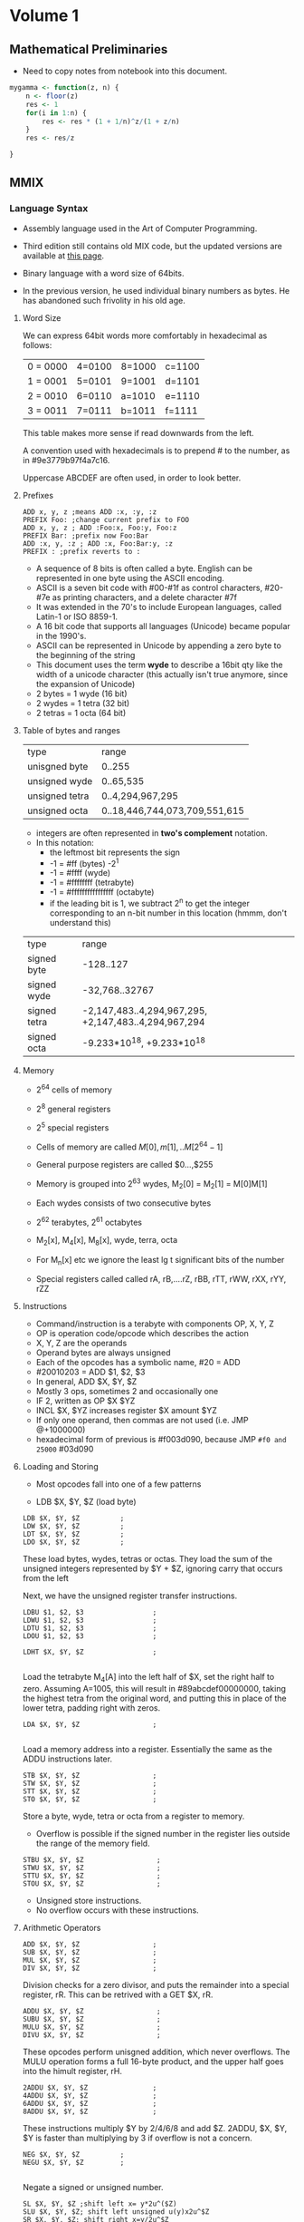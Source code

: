 #+STARTUP: latexpreview
* Volume 1
** Mathematical Preliminaries
- Need to copy notes from notebook into this document. 
#+BEGIN_SRC R :session
mygamma <- function(z, n) {
    n <- floor(z)
    res <- 1
    for(i in 1:n) {
        res <- res * (1 + 1/n)^z/(1 + z/n)
    }
    res <- res/z
    
}
#+END_SRC

** MMIX

*** Language Syntax

- Assembly language used in the Art of Computer Programming.

- Third edition still contains old MIX code, but the updated versions are available at [[http://mmix.cs.hm.edu/doc/fasc1.pdf][this page]].

- Binary language with a word size of 64bits.

- In the previous version, he used individual binary numbers as bytes. He has abandoned such frivolity in his old age.

**** Word Size

We can express 64bit words more comfortably in hexadecimal as follows:

| 0 = 0000 | 4=0100 | 8=1000 | c=1100 |
| 1 = 0001 | 5=0101 | 9=1001 | d=1101 |
| 2 = 0010 | 6=0110 | a=1010 | e=1110 |
| 3 = 0011 | 7=0111 | b=1011 | f=1111 | 

This table makes more sense if read downwards from the left. 

A convention used with hexadecimals is to prepend # to the number, as in #9e3779b97f4a7c16.

Uppercase ABCDEF are often used, in order to look better. 

**** Prefixes
#+BEGIN_SRC mmix
ADD x, y, z ;means ADD :x, :y, :z
PREFIX Foo: ;change current prefix to FOO
ADD x, y, z ; ADD :Foo:x, Foo:y, Foo:z
PREFIX Bar: ;prefix now Foo:Bar
ADD :x, y, :z ; ADD :x, Foo:Bar:y, :z
PREFIX : ;prefix reverts to :
#+END_SRC
- A sequence of 8 bits is often called a byte. English can be represented in one byte using the ASCII encoding. 
- ASCII is a seven bit code with #00-#1f as control characters, #20-#7e as printing characters, and a delete character #7f
- It was extended in the 70's to include European languages, called Latin-1 or ISO 8859-1.
- A 16 bit code that supports all languages (Unicode) became popular in the 1990's.
- ASCII can be represented in Unicode by appending a zero byte to the beginning of the string
- This document uses the term *wyde* to describe a 16bit qty like the width of a unicode character (this actually isn't true anymore, since the expansion of Unicode)
- 2 bytes = 1 wyde (16 bit)
- 2 wydes = 1 tetra (32 bit)
- 2 tetras = 1 octa (64 bit)
**** Table of bytes and ranges
| type           | range            |
| unisgned byte  | 0..255           |
| unsigned wyde  | 0..65,535        |
| unsigned tetra | 0..4,294,967,295 |
| unsigned octa  | 0..18,446,744,073,709,551,615 |

- integers are often represented in *two's complement* notation. 
- In this notation:
  - the leftmost bit represents the sign
  - -1 = #ff (bytes) -2^1
  - -1 = #ffff (wyde)
  - -1 = #ffffffff (tetrabyte)
  - -1 = #ffffffffffffffff (octabyte)
  - if the leading bit is 1, we subtract 2^n to get the integer corresponding to an n-bit number in this location (hmmm, don't understand this)

| type         | range                         |
| signed byte  | -128..127                     |
| signed wyde  | -32,768..32767
| signed tetra | -2,147,483..4,294,967,295, +2,147,483..4,294,967,294  |
| signed octa  | -9.233*10^18, +9.233*10^18 |
**** Memory

- 2^64 cells of memory
- 2^8 general registers
- 2^5 special registers
- Cells of memory are called $M[0], m[1], .. M[2^64 -1]$
- General purpose registers are called $0...,$255

- Memory is grouped into 2^63 wydes, M_2[0] = M_2[1] = M[0]M[1]
- Each wydes consists of two consecutive bytes
- 2^62 terabytes, 2^61 octabytes
- M_2[x], M_4[x], M_8[x], wyde, terra, octa

- For M_n[x] etc we ignore the least lg t significant bits of the number

- Special registers called called rA, rB,....rZ, rBB, rTT, rWW, rXX, rYY, rZZ
**** Instructions

- Command/instruction is a terabyte with components OP, X, Y, Z
- OP is operation code/opcode which describes the action
- X, Y, Z are the operands
- Operand bytes are always unsigned
- Each of the opcodes has a symbolic name, #20 = ADD
- #20010203 = ADD $1, $2, $3
- In general, ADD $X, $Y, $Z
- Mostly 3 ops, sometimes 2 and occasionally one
- IF 2, written as OP $X $YZ
- INCL $X, $YZ increases register $X amount $YZ
- If only one operand, then commas are not used (i.e. JMP @+1000000)
- hexadecimal form of previous is #f003d090, because JMP =#f0 and 25000= #03d090

**** Loading and Storing

- Most opcodes fall into one of a few patterns

- LDB $X, $Y, $Z (load byte)

#+BEGIN_SRC mmix
        LDB $X, $Y, $Z          ;
        LDW $X, $Y, $Z          ;
        LDT $X, $Y, $Z          ;
        LDO $X, $Y, $Z          ;
#+END_SRC

These load bytes, wydes, tetras or octas. 
They load the sum of the unsigned integers represented by $Y + $Z, ignoring carry that occurs from the left

Next, we have the unsigned register transfer instructions. 

#+BEGIN_SRC mmix
        LDBU $1, $2, $3                 ;
        LDWU $1, $2, $3                 ;
        LDTU $1, $2, $3                 ;
        LDOU $1, $2, $3                 ;
#+END_SRC

#+BEGIN_SRC mmix
        LDHT $X, $Y, $Z                 ;
        
#+END_SRC

Load the tetrabyte M_4[A] into the left half of $X, set the right half to zero. 
Assuming A=1005, this will result in #89abcdef00000000, taking the highest tetra from the original word, and putting this in place of the lower tetra, 
padding right with zeros. 

#+BEGIN_SRC mmix
        LDA $X, $Y, $Z                  ;
        
#+END_SRC

Load a memory address into a register. Essentially the same as the ADDU instructions later. 

#+BEGIN_SRC mmix
        STB $X, $Y, $Z                  ;
        STW $X, $Y, $Z                  ;
        STT $X, $Y, $Z                  ;
        STO $X, $Y, $Z                  ;
#+END_SRC

Store a byte, wyde, tetra or octa from a register to memory. 
- Overflow is possible if the signed number in the register lies outside the range of the memory field. 


#+BEGIN_SRC mmix
        STBU $X, $Y, $Z                  ;
        STWU $X, $Y, $Z                  ;
        STTU $X, $Y, $Z                  ;
        STOU $X, $Y, $Z                  ;
#+END_SRC

- Unsigned store instructions.
- No overflow occurs with these instructions.
**** Arithmetic Operators

#+BEGIN_SRC mmix
        ADD $X, $Y, $Z                  ;
        SUB $X, $Y, $Z                  ;
        MUL $X, $Y, $Z                  ;
        DIV $X, $Y, $Z                  ;
#+END_SRC


Division checks for a zero divisor, and puts the remainder into a special register, rR. This can be retrived with a GET $X, rR. 



#+BEGIN_SRC mmix
        ADDU $X, $Y, $Z                  ;
        SUBU $X, $Y, $Z                  ;
        MULU $X, $Y, $Z                  ;
        DIVU $X, $Y, $Z                  ;
#+END_SRC

These opcodes perform unisgned addition, which never overflows. 
The MULU operation forms a full 16-byte product, and the upper half goes into the himult register, rH. 

#+BEGIN_SRC mmix
        2ADDU $X, $Y, $Z                ;
        4ADDU $X, $Y, $Z                ;
        6ADDU $X, $Y, $Z                ;
        8ADDU $X, $Y, $Z                ;
#+END_SRC

These instructions multiply $Y by 2/4/6/8 and add $Z. 
2ADDU, $X, $Y, $Y is faster than multiplying by 3 if overflow is not a concern. 

#+BEGIN_SRC mmix
        NEG $X, $Y, $Z          ;
        NEGU $X, $Y, $Z         ;
        
#+END_SRC

Negate a signed or unsigned number. 

#+BEGIN_SRC mmix
SL $X, $Y, $Z ;shift left x= y*2u^($Z)
SLU $X, $Y, $Z; shift left unsigned u(y)x2u^$Z
SR $X, $Y, $Z; shift right x=y/2u^$Z
SRU $X, $Y, $Z;shift right unsigned
#+END_SRC
SL and SR are much faster than MUL or DIV for powers of 2. 
y << z shifting a binary y to the left by z bits
y >> z shifting to the right by z bits

#+BEGIN_SRC mmix
CMP $X, $Y, $Z ;compare
CMPU $X, $Y, $Z;compare unsigned
;returns -1, 0 or 1 depending on whether y is less than, equal to or greater than z
#+END_SRC

**** Conditional Instructions
- DO the conditional instructions map to the -1, 0, 1 convention for comparisons?
- Answer: yes they do, as per page 14 of Fasicle 1. 

#+BEGIN_SRC mmix
CSN $X, $Y, $Z ;conditional set if negative
CSZ $X, $Y, $Z;conditional set if zero
CSP $X, $Y, $Z ;conditional set if positive
CSOD $X, $Y, $Z;conditional set if odd
CSNN $X, $Y, $Z;conditional set if non-negative
CSNZ $X, $Y, $Z;conditional set if non zero
CSNP $X, $Y, $Z;conditional set if nonpositive
CSEV $X, $Y, $Z;conditional set if even
ZSN $X, $Y, $Z;zero or set if negative
ZSZ $X, $Y, $Z;zero or set if zero
ZSP $X, $Y, $Z;zero or set if positive
ZSOD $X, $Y, $Z;zero or set if odd
ZSNN $X, $Y, $Z;zero or set if non-negative
ZSNZ $X, $Y, $Z;zero or set if non-zero
ZSNP $X, $Y, $Z;zero or set if non-positive
ZSEV $X, $Y, $Z;zero or set if even
#+END_SRC
If $Y is true, $Z is copied to $X
- A register is only negative if its leading (leftmost) bit is 1.
- A register is odd if its trailing digit is 1.
**** Bitwise Operations

These are performed on the entire 64bit word (octabyte), independently to each bit. 

#+BEGIN_SRC mmix
AND $X, $Y, $Z ;bitwise AND
OR $X, $Y, $Z; bitwise OR
XOR $X, $Y, $Z ;bitwise exclusive OR
ANDN $X, $Y, $Z ;bitwise and-not v($X) = v($Y) AND complement($Z)
ORN $X, $Y, $Z ;;bitwise or-not v($X) = v($Y) OR complement($Z)
NAND $X, $Y, $Z; bitwise not-AND
NOR $X, $Y, $Z ;bitwise not-or
NXOR $X, $Y, $Z; bitwise not-exclusive-or
#+END_SRC

#+BEGIN_SRC latex
$v\bar $ is the complement of the vector, obtained by changing 0 to 1 and 1 to 0. 
#+END_SRC

Binary rules exist for or, and and exclusive OR. 
- ANDing is the same as multiplying/taking the minimum
- ORing is the same as taking the maximum
- ExOR is the same as adding mod 2. 

#+BEGIN_SRC mmix
MUX $X, $Y, $Z ;bitwise multiplex - uses special register rM
SADD $X, $Y, $Z ;count number of bit positions where $Y has a 1 while $Z has an 0
#+END_SRC

Additionally, we can treat an octabyte as a vector of 8 individual bytes, or 4 wydes or two tetras. 

#+BEGIN_SRC mmix
BDIF $X, $Y, $Z ;byte difference
WDIF $X, $Y, $Z ;wyde difference
TDIF $X, $Y, $Z ;tetra difference
ODIF $X, $Y, $Z ;octa difference
#+END_SRC

- This does a saturated subtraction operator, where the result of y - z = max(0, y-z)
- Apparently these ops are important in text processing
- We can also treat an octabyte as an 8*8 matrix, whrere the rows from top to bottom are the bytes of x from left to right
- We can transpose this matrix
- We can define AND and OR as matrix operators. 

#+BEGIN_SRC mmix
MOR $X, $Y, $Z ; multiple OR
MXOR $X, $Y, $Z; multiple exclusive OR
#+END_SRC
***** Floating Point Operators

#+BEGIN_SRC mmix
FADD $X, $Y, $Z
FSUB $X, $Y, $Z
FMUL $X, $Y, $Z
FDIV $X, $Y, $Z
FREM $X, $Y, $Z ;floating remainder
FSQRT $X, $Z ;floating sqrt
FINT $X, $Z ;floating integer
FCMP  $X, $Y, $Z;floating compare
FEQL  $X, $Y, $Z;floating equal to
FUN  $X, $Y, $Z;floating un-ordered
FCMPE $X, $Y, $Z;floating compare with respect to epsilon
FEQLE $X, $Y, $Z;floating equivalent, epsilon
FUNE $X, $Y, $Z;floating unordered, epsilon
FIX $X, $Z; convert floating to fixed
FIXU $X, $Z ;convert floating to fixed unsigned
FLOT $X, $Z; convert fixed to floating
FLOTU $X, $Z;fixed to floating unsigned
SFLOT $X, $Z; convert fixed to short float
SFLOTU $X, $Z; convert fixed to short float unsigned
LDSF $X, $Y, $Z;load short float
STSF $X, $Y, $Z;store short float
#+END_SRC

- Rounding modes are available and used by default. 
- There are four available
  - ROUND_OFF (1)
  - ROUND_UP (2)
  - ROUND_DOWN (3)
  - ROUND_NEAR (4)

- The $Y field of FSQRT, FINT, FIX, FIXU, FLOT, FLOTU, SFLOT, SFLOTU can be used to specify a rounding method. e.g. FIX $X,ROUND_UP,$Z. 




**** Immediate Constants

- We often need constant numbers which may be multiples of one another.
- Every instruction so far has a version where $Z is the number Z, and is treated as such.
- The opcode for a variant is one greater than the standard one.
- There are variants called *wyde immediate constants*
- These range from #0000=0 to #ffff=65535
#+BEGIN_SRC mmix
SETH $X, $XZ ;set high wide x=xz*2^48
SETMH $X, $XZ ;set medium high wyde (X=YZ*2^32)
SETML $X, $YZ ;set medium low wyde YZ*2^16
SETL $X, $XZ; set low wyde  YZ
INCH $X, YZ ; increase by high wyde
INCMH $X, YZ ; inc medium high wyde
INCML $X, YZ; inc medium low
INCL $X, YZ; inc low wyde

#+END_SRC

There are also versions of bitwise OR, AND, and ANT not for each of the variants above (high, medium high, medium low and low). 

With only 4 of these instructions, we can get any desired octabyte into a register without loading anything from memory. 
#+BEGIN_SRC mmix
SETH $0, #0123;
INCMH $0, #4567
INCML $0, #89ab
INCL $0, #cdef
#+END_SRC
Sets $0 to be #0123456789abcdef. 

**** Looping and Branching

- The symbol *@* is used to indicate the point at which the program is executing.
- Unless otherwise specified, instructions are carried out sequentially in memory
- Jump and branch instructions are some examples

#+BEGIN_SRC mmix
JMP @+4*2 ;jump 8 bytes ahead

#+END_SRC


- These offsets can be negative

#+BEGIN_SRC mmix
GO $X, $Y, $Z ;jump to an absolute address, specified by the sum of Y and Z
#+END_SRC

- Original location is placed in register $X
- Can then be jumped back to

#+BEGIN_SRC mmix
BN $X, RA ;branch negative RA is relative address
BZ $X, RA ;branch if zero
BP $X, RA ;branch if pos
BOD $X, RA ;branch if odd
BNN $X, RA ;branch if non-negative
BNZ $X, RA ;branch if non-zero
BNP $X, RA ;branch if non-positive
BEV $X, RA ;branch if even
#+END_SRC

- Conditional jump that depends on the relative address
- Only two bytes can be used for the relative address -2^18

#+BEGIN_SRC mmix
BN $X, RA ;branch negative RA is relative address
BZ $X, RA ;branch if zero
BP $X, RA ;branch if pos
BOD $X, RA ;branch if odd
BNN $X, RA ;branch if non-negative
BNZ $X, RA ;branch if non-zero
BNP $X, RA ;branch if non-positive
BEV $X, RA ;branch if even
PBN $X, RA ; probable branch negative RA is relative address
PBZ $X, RA ;probable branch if zero
PBP $X, RA ;probable branch if pos
PBOD $X, RA ;probable branch if odd
PBNN $X, RA ;probable branch if non-negative
PBNZ $X, RA ;probable branch if non-zero
PBNP $X, RA ;probable branch if non-positive
PBEV $X, RA ;probable branch if even
#+END_SRC

- Modern computers perform best when given information about the likeliness of different branches
- These instructions allow the programmer to hint this to the compiler
**** Subroutine Calls

#+BEGIN_SRC mmix
PUSHJ $X, RA ;push registers and jump
PUSHGO $X, $Y, $Z; push registers and go
#+END_SRC

- Save all registers $0 to $X
- Move forward one instruction

#+BEGIN_SRC mmix
POP X, XZ; pop registers and return
SAVE $X, 0; save process state
UNSAVE $Z; restore process state
#+END_SRC

- Pop restores the previously pushed registers
- Save stores all current registers in memory, and put the address of topmost (what the hell does he mean by topmost) stored octabyte into u($X).

- I think he means that you then start instructions from the next octabyte, thus preserving the saved state. 
- Unsave restores this information.
**** Interrupts

- Two types, trips and traps
- Trips invoke a trip handler, which is part of a user program
- Traps invoke a trap handler run by the operating system
***** Arithmetic Exceptional Conditions
- integer divide check (D)
- integer overflow (V)
- float-to-fix overflow (W)
- invalid floating operation (I)
- floating overflow (O)
- floating underflow (U)
- floating division by zero (Z)
- floating inexact (X)

- These codes are stored in the rightmost 8 bits of the arithmetic status register rA
- Stored in the order DVWIOUZX
- The next 8 bits to the left are called the enable bits
- These are the same order
- When a condition of the appropriate type occurs, these bits are checked
- If the bit is 1, then a trip handler is invoked
- trip to #10 for D, #20 for V etc
- The next two bits hold the current rounding mode mod 4
- The remaining 46 bits should be zero
- Programs can change the setting of rA using
#+BEGIN_SRC mmix
TRIP X, Y, Z
TRIP X, YZ
TRIP XYZ
TRAP X, Y, Z
#+END_SRC

Trip uses five registers:
- rB bootstrap
- rW where interrupted
- rX execution register
- rY Y operand register
- rZ Z operand register

Trap is similar but uses rBB, rWW, rXX, rYY and rZZ. 
This can be used for input/output operations. 
- TRAP 0 can be used to end a program.

****** Exercises

1) Wrong
2) a) b, d, f; b) a, c, e (lowercase a is 97 in ASCII)
3) bots
4), mega 1000kb, giga 1000mb, tera, 1000gb
5) If 
9) Yes, unless over/underflow occurs
10) Div by 2^64-1 will overflow
11) a) False (because of overlow)
    b) Dunno what rD does
12) CMP $X,2^32
    CMP $Y, 2^32
    If both of these then overflow has occurred
    - Actually get $rA, and then check the highest bit (D)
13) Check if result is less than either of the two operands
14) Check if result is greater than either of the two operands
22) BNP (branch if non-positive) - the numbers may be the same
25) SADD gets the count of differences, then sum this?


*** MMIXAL Assembly Language.

Now we're getting into actual programs, huzzah!

#+BEGIN_SRC mmix :tangle max.mms :name maximum :noweb yes
j       IS      $0
m       IS      $1
kk      IS      $2
xk      IS      $3
t       IS      $255
x0      GREG    0
        LOC     #100
Maximum SL      kk,$0,3
        LDO     m,x0,kk
        JMP     DecrK
Loop    LDO     xk,x0,kk
        CMP     t,xk,m
        PBNP    t,DecrK
ChangeM SET     m,xk
        SR      j,kk,3
DecrK   SUB     kk,kk,8
        PBP     kk,Loop
        POP     2,0
#+END_SRC

#+BEGIN_SRC mmix :tangle hello.mms
argv IS $1
     LOC $100
Main     LDOU $255,argv,0;
         TRAP 0,Fputs,StdOut
         GETA $255,String
         TRAP 0,Fputs,StdOut
         TRAP 0,Halt,0
String BYTE ", world",#a,0
#+END_SRC

#+BEGIN_LaTeX
\begin{equation}
  x=\sqrt(b)
\end{equation}
#+END_LaTeX
- There can be no spaces between arguments.
- The whole label thing is pretty important, and you must use tabs to separate these sorts of sections.
- A MMIX program always begins at symbolic location Main.
- Register $0 contains the command line arguments
- Register $1 contains the memory address of the first such argument, which is always the name of the program.
- All arguments are placed into consequtive octabytes, ending with an octabyte of all zeros.
- All arguments represented as a string
- 

He then presents an amazing prime calculation algorithm, which I'm going to implement in python (first, then MMIX). 

#+BEGIN_SRC python :tangle primes.py
def primes(num):
    primes = [2]
    n = 3
    j = 1
    primes.append(n)
    j += 1
    while j < n:
        n += 2
        k = 2
        rems = []
        for each in primes:
            q, r = divmod(n, each)
            rems.append(r)
            print("q is {} and r is {}".format(q, r))
        if any(rems)==0:
            n += 2
            continue
        else:
            primes.append(n)
        if q<primes[k]:
                primes.append(n)
        k += 1
    return(primes)


#+END_SRC

#+RESULTS:
: None


Abandoning Python for now, going to use Knuth's code and then convert. 

#+BEGIN_SRC mmix :tangle primes.mms
L       IS      1025
t       IS      $255
n       GREG    0
q       GREG    0
r       GREG    0
jj      GREG    0
kk      GREG    0
pk      GREG    0
mm      IS      kk

        LOC     Data_Segment
PRIME1  WYDE    2
        LOC     PRIME1+2*L
ptop    GREG    @
j0      GREG    PRIME1+2-@
BUF     OCTA    0

        LOC     #100
Main    SET      n,3
        SET      jj,j0
2H      STWU     n,ptop,jj
        INCL     jj,2
3H      BZ       jj,2F
4H      INCL     n,2
5H      SET      kk,j0
6H      LDWU     pk,ptop,kk
        DIV      q,n,pk
        GET      r,rR
        BZ       r,4B
7H      CMP      t,q,pk
        PBNP      t,2B
8H      INCL     kk,2
        JMP      6B
        GREG     @
Title   BYTE     "First Five Hundred Primes"
NewLn   BYTE     #a,0
Blanks  BYTE     "   ",0
2H      LDA      t,Title
        TRAP     0,Fputs,StdOut
        NEG      mm,2
3H      ADD      mm,mm,j0
        LDA      t,Blanks
        TRAP     0,Fputs,StdOut
2H      LDWU     pk,ptop,mm
0H      GREG     #2030303030000000
        STOU     0B,BUF
        LDA      t,BUF+4
1H      DIV      pk,pk,10
        GET      r,rR
        INCL     r,'0'
        STBU     r,t,0
        SUB      t,t,1
        PBNZ     pk,1B
        LDA      t,BUF
        TRAP     0,Fputs,StdOut
        INCL     mm,2*L/10
        PBN      mm,2B
        LDA      t,NewLn
        TRAP     0,Fputs,StdOut
        CMP      t,mm,2*(L/10-1)
        PBNZ    t,3B
        TRAP    0,Halt,0
        

#+END_SRC


Can't get this to work, it says that X is not defined for OB,BUF line.
Google was of no use (perhaps I have found a mistake?). Nope, the mistake was mine. I used letter-0 instead of digit 0. 0B means to move to the previous 0 instruction in the source. 
**** Language Summary

- Symbols a string of letters, digits beginning with a letter. The underscore character is considdred a letter. Unicode symbols may be used for symbols.
- A constant is either
  - A decimal constant (unsigned octabyte in radix 10 notation)
  - A hexadecimal constant # followed by one or more hexadecimal digits
  - A character constant, consisting of a quote, followed by any character other than newline, followed by another quote
  - A string constant: characters surrounded by double quotes

- Each instance of a symbol is either a defined symbol or a future reference

- A defined symbol is one that has occurred on a previous line's label field

- A future reference is one which has not yet appeared in this way

- Every defined symbol has an equivalent value, either pure (unsigned octabyte), or a register number ($0...$255).

- A primary is either
  - A symbol

  - A constant

  - The character @, denoting the current location

  - An expression enclosed in parentheses

  - A unary operator followed by a primary

  - Unary opertators are 
    - + (does nothing)

    - `-` negation, subtracts from zero

    - ~ complemntation, changes all bits to opposite

    - $ registerisation, convert pure value to a register number



U+1F3E9
**** File Input/Output
| Fopen  |  1 |
| Fclose |  2 |
| Fread  |  3 |
| Fgets  |  4 |
| Fgetws |  5 |
| Fwrite |  6 |
| Fputs  |  7 |
| Fputws |  8 |
| Fseek  |  9 |
| Ftell  | 10 |

The symbols for RW are as follows:

| TextRead        | 0 |
| TextWrite       | 1 |
| BinaryRead      | 2 |
| BinaryWrite     | 3 |
| BinaryReadWrite | 4 |
***** Exercises (first set)
1) 
    a) Move to the previous occurence of label 4 in the source.
   b) it would (maybe) 
2) Increment this counter each time the line is run
3) 
#+BEGIN_SRC mmix :noweb yes :tangle maxplus.mms
X0      IS      @
N       IS      100
x0      GREG    X0
j       IS      $0
m       IS      $1
kk      IS      $2
xk      IS      $3
t       IS      $255
        LOC     #100
Maximum SL      kk,$0,3
        LDO     m,x0,kk
        JMP     DecrK
Loop    LDO     xk,x0,kk
        CMP     t,xk,m
        PBNP    t,DecrK
ChangeM SET     m,xk
        SR      j,kk,3
DecrK   SUB     kk,kk,8
        PBP     kk,Loop
        POP     2,0
Main    GETA    t,9F
        TRAP 0,Fread,StdIn
        SET     $0,N<<3
1H      SR      $2,$0,3
        LDO     $3,x0,$0
        SL      $2,$2,3
        STO     $1,x0,$0
        STO     $3,x0,$2
        SUB     $0,$0,1<<3
        GETA    t,9F
        TRAP    0,Fwrite,StdOut
        TRAP    0,Halt,0
9H      OCTA    X0+1<<3,N<<3
#+END_SRC
7) Because words are aligned to minimum 2 (wyde)
8) Dunno
9) L IS 600 (or any N that fits in a byte)
10) I really don't want to do this

14)
 
#+BEGIN_SRC mmix :tangle primes_float.mms

L       IS      1025
t       IS      $255
n       GREG    0
q       GREG    0
r       GREG    0
jj      GREG    0
kk      GREG    0
pk      GREG    0
mm      IS      kk
fq      GREG    0
        LOC     Data_Segment
PRIME1  WYDE    2
        LOC     PRIME1+2*L
ptop    GREG    @
j0      GREG    PRIME1+2-@
BUF     OCTA    0

        LOC     #100
Main    SET      n,3
        SET      jj,j0
2H      STWU     n,ptop,jj
        INCL     jj,2
3H      BZ       jj,2F
4H      INCL     n,2
5H      SET      kk,j0
6H      LDWU     pk,ptop,kk
        FSQRT     q,n
        FREM     r,n,pk
        FEQL     r,r,fq
        BNZ       r,4B
7H      CMP      t,q,pk
        PBNP      t,2B
8H      INCL     kk,2
        JMP      6B
        GREG     @
Title   BYTE     "First Five Hundred Primes"
NewLn   BYTE     #a,0
Blanks  BYTE     "   ",0
2H      LDA      t,Title
        TRAP     0,Fputs,StdOut
        NEG      mm,2
3H      ADD      mm,mm,j0
        LDA      t,Blanks
        TRAP     0,Fputs,StdOut
2H      LDWU     pk,ptop,mm
0H      GREG     #2030303030000000
        STOU     0B,BUF
        LDA      t,BUF+4
1H      DIV      pk,pk,10
        GET      r,rR
        INCL     r,'0'
        STBU     r,t,0
        SUB      t,t,1
        PBNZ     pk,1B
        LDA      t,BUF
        TRAP     0,Fputs,StdOut
        INCL     mm,2*L/10
        PBN      mm,2B
        LDA      t,NewLn
        TRAP     0,Fputs,StdOut
        CMP      t,mm,2*(L/10-1)
        BNZ      t,3B
        TRAP    0,Halt,0
        

#+END_SRC

#+BEGIN_SRC mmix :tangle primes_float_knuth.mms
L       IS      1025
t       IS      $255
n       GREG    0
q       GREG    0
r       GREG    0
jj      GREG    0
kk      GREG    0
pk      GREG    0
mm      IS      kk

        LOC     Data_Segment
PRIME1  WYDE    2
        LOC     PRIME1+2*L
ptop    GREG    @
j0      GREG    PRIME1+2-@
BUF     OCTA    0

        LOC     #100
Main    SET      n,3
        SET      jj,j0
2H      STWU     n,ptop,jj
        INCL     jj,2
3H      BZ       jj,2F
4H      INCL     n,2
5H      SET      kk,j0
fn      GREG     0
sqrtn   GREG     0
        FLOT     fn,n
        FSQRT    sqrtn,fn
6H      LDWU     pk,ptop,kk
        FLOT     t,pk
        FREM     r,fn,t
        BZ       r,4B
7H      FCMP     t,sqrtn,t        
        PBNP      t,2B
8H      INCL     kk,2
        JMP      6B
        GREG     @
Title   BYTE     "First Five Hundred Primes"
NewLn   BYTE     #a,0
Blanks  BYTE     "   ",0
2H      LDA      t,Title
        TRAP     0,Fputs,StdOut
        NEG      mm,2
3H      ADD      mm,mm,j0
        LDA      t,Blanks
        TRAP     0,Fputs,StdOut
2H      LDWU     pk,ptop,mm
0H      GREG     #2030303030000000
        STOU     0B,BUF
        LDA      t,BUF+4
1H      DIV      pk,pk,10
        GET      r,rR
        INCL     r,'0'
        STBU     r,t,0
        SUB      t,t,1
        PBNZ     pk,1B
        LDA      t,BUF
        TRAP     0,Fputs,StdOut
        INCL     mm,2*L/10
        PBN      mm,2B
        LDA      t,NewLn
        TRAP     0,Fputs,StdOut
        CMP      t,mm,2*(L/10-1)
        PBNZ    t,3B
        TRAP    0,Halt,0
        

#+END_SRC
The FP version does more compute operations (which makes sense, as I suspect FREM has to dedo the division that was already done above). I wonder if that div can be removed. 
Attempting to change the q to $\ sqrt(n)$ results in an infinite loop. However, running C-c (C-c in Emacs) gets us into the debugger, which seems to be pretty sweet. I don't understand what's going on to cause the inf-loop though (yet).
***** Second Set
****** Exercise 18: Saddle points
- Assume a 9*8 matrix of 1 byte elements
- Find a saddle-point if one exists, returning the location
- Return zero if none
- Saddle point: greatest value in col, smallest in row. 
#+BEGIN_SRC mmix :tangle saddle_point.mms
row      GREG   0
col      GREG   0
cur      GREG   0
i        GREG   0
j        GREG   0
Max      LDB    cur,A,
#+END_SRC

#+BEGIN_SRC python saddle_point.py
def saddle_point(matrix):
    for row, col in matrix:
        
#+END_SRC

#+BEGIN_SRC R :session :results none
saddle_point <- function(matrix) {
    minrow <- apply(matrix, 1, min)
    maxcol <- apply(matrix, 2, max)
    res <- ifelse(minrow==maxcol, 1, 0)
    sum(res)
    if(sum(res)==0) {
        return(0)
    }
    else {
        return(which(minrow==maxcol))
    }
}
#+END_SRC
****** Exercise 21: Farey Sequence
#+BEGIN_SRC mmix farey_seq.mms
x0       GREG    0
y0       GREG    0
x1       GREG    0
y1       GREG    n
n        GREG    0
temp1    GREG    0
temp2    GREG    0
Y        WYDE    2
         LOC     Y+2*n
X        WYDE    2
         LOC     X+2*n
offset   GREG    0
         STBU    x0,n,0
         INCL    offset,1,0
         INCL    y0,1,0
         STBU    y0,n,offset
         INCL    offset,1,0
         SET     temp1,X,2*(n-1)
         SET     temp2,X,2*(n-2)
         SET     x,
        
#+END_SRC

I need more practice writing MMIX. 
Let's do something I've done many times, fibonnacci

#+BEGIN_SRC mmix :tangle fib.mms
,*first, allocate space for the output
N       IS       10
ind     GREG       0        
first   GREG       0
second  GREG       1
fib     GREG       0
n       GREG       0
        LOC      Data_Segment
res     WYDE    
        LOC      res+4*N
done    GREG     @      
        LOC      #100  
Main    SET      fib,0
        SET      n,100
1H      STT      first,res,ind
        INCL     ind,1
        STT      second,res,ind        
        ADD      fib,first,second

        SET      first,second
        SET      second,fib
        SUB      n,n,1
        PBNZ      n,1B
FIB     OCTA      fib,0        
        LDA      $255,FIB
        TRAP     0,Fputs,StdOut
        TRAP     0,Halt,0
#+END_SRC

 Excercises 1.31

#+BEGIN_LaTeX
25x = 16x + 9x + x
25x = 32x - 9x
#+END_LaTeX
So, we can express 25x as SR r,x,4; 8ADDU r,x,x for a cost of 2v, as opposed to 10v for multiplication. 




***** Exercises, Set Two.

I kinda want to do some of these in R first.
#+BEGIN_SRC R :session :tangle easter_date.R
get_easter_date <- function(year) {
    golden <- (year %% 19) + 1
    century <- floor(year/100) + 1
    correction_x <- floor(3*century/4) - 12
    corr_z <- floor((8 * century + 5)/25) - 5
    day <- floor(5*year/4) - correction_x - 10
    epact <- (11*golden + 20 + corr_z - correction_x)
    if(epact> 24 || (epact>25 & golden > 11)) {
        epact <- epact + 1
    }
    N <-  44 - epact
    if(N<21) {
        N <- N + 30
    }
    N <- (N + 7) - ((day + N) %% 7)
    if(N>31) {
        month <- "April"
    }
    else {
        month <-  "March"
    }
    return(paste0(N, " ", month))
}
#+END_SRC
This does not yet work. It's funny that I'm writing this code on easter sunday. It's also worth mentioning that this same code appears in Numerical Recipes, where it is really obscure. This presentation is extremely clear, however. 
#+RESULTS:
*** 1.3 Applications to Permutations
**** Program A

#+BEGIN_SRC mmix :tangle permutations.mms
        LOC     Data_Segment
        GREG    @
MAXP    IS      #2000
InArg   OCTA    Buffer,MAXP
Buffer  BYTE    0
left    GREG    '('
right   GREG    ')'
        LOC     #100
base    IS      $0
k       IS      $1
j       IS      $2
x       IS      $4
current IS      $5
start   IS      $6
size    IS      $7
t       IS      $8
Main    LDA     $255,InArg
        TRAP    0,Fread,StdIn
        SET     size,$255
        INCL    size,MAXP
        BNP     size,Fail
        LDA     base,Buffer
        ADDU    base,base,size
        NEG     k,size
2H      LDBU    current,k,base
        CMP     t,current,#20
        CSNP    current,t,0
        STB     current,k,base
        CMP     t,current,'('
        PBNZ    t,1F
        ORL     current,#80
        STBU    current,k,base
0H      ADD     k,k,1
        LDBU    start,k,base
        BZ      start,0B
1H      CMP     t,current,')'
        PBNZ    t,0F
        ORL     start,#80
        STBU    start,k,base
0H      ADD     k,k,1
        PBN     k,2B
        SET     j,0
Open    NEG     k,size
1H      LDB     x,k,base
        PBP     x,Go
        ADD     k,k,1
        PBN     k,1B
Done    BNZ     j,0F
        STB     left,base,0
        STB     right,base,1
        SET     j,2
0H      SET     t,#0a
        STB     t,base,j
        ADD     j,j,1
        SET     t,0
        STB     t,base,j
        ADD     j,j,1
        SET     t,0
        SET     $255,base
        TRAP    0,Fputs,StdOut
        SET     $255,0
Fail    TRAP    0,Halt,0
Go      STB     left,base,j
        ADD     j,j,1
        STBU    x,base,j
        ADD     j,j,1
        SET     start,x
Succ    ORL     x,#80
        STBU    x,k,base
3H      ADD     k,k,1
        LDBU    current,k,base
        ANDNL   current,#80
        PBNZ    current,1F
        JMP     3B
5H      STBU    current,base,j
        ADD     j,j,1
        NEG     k,size
4H      LDBU    x,k,base
        ANDNL   x,#80
        CMP     t,x,current
        BZ      t,Succ
1H      ADD     k,k,1
        PBN     k,4B
        CMP     t,start,current
        PBNZ    t,5B
        STBU    right,base,j
        SUB     j,j,2
        LDB     t,base,j
        CMP     t,t,'('
        BZ      t,Open
        ADD     j,j,3
        JMP     Open
        
#+END_SRC

For reference, the syntax for passing arguments to a program in MMIX is as follows
#+BEGIN_SRC sh
~/mmix/mmix -fperms.txt -t10 permutations.mmo 
#+END_SRC
**** TODO Program B

#+BEGIN_SRC mmix :tangle perms2.mms
        LOC     Data_Segement
T       GREG    @-#21
        BYTE    0
        LOC     @+#5F
Z       IS      $9
        GREG    @
MAXP    IS      #2000
InArg   OCTA    Buffer,MAXP
Buffer  BYTE    0
left    GREG    '('
right   GREG    ')'
        LOC     #100
base    IS      $0
k       IS      $1
j       IS      $2
x       IS      $4
current IS      $5
start   IS      $6
size    IS      $7
t       IS      $8
Main    LDA     $255,InArg
        TRAP    0,Fread,StdIn
        SET     size,$255
        INCL    size,MAXP
        BNP     size,Fail
        LDA     base,Buffer
        SET     k,#21
0H      STB     k,T,k
        ADD     k,k,1
        CMP     t,k,#80
        PBN     t,0B
        SET     k,size
        JMP     9F
2H      LDB     X,base,k
        CMP     t,X,#20
        BNP     t,9F
        CMP     t,X,'('
        CSZ     X,t,j
        CSZ     j,Z,X
        LDB     t,T,X
        STB     Z,T,X
0H      SET     Z,t
9H      SUB     k,k,1
        PBNN    k,2B
Output  ADDU    base,base,size
        SET     j,0
        SET     k,#21
0H      LDB     X,T,k
        CMP     t,X,k
        PBZ     t,2F
        PBN     X,2F
        STB     left,base,j
        ADD     j,j,1
        SET     Z,k
1H      STB     Z,base,j
        ADD     j,j,1
        OR      t,X,#80
        STBU    t,T,Z
        SET     Z,X
        LDB     X,T,Z
        PBNN    X,1B
        STB     right,base,j
        ADD     j,j,1
2H      ADD     k,k,1
        CMP     t,k,#80
        PBN     t,0B
Done    BNZ     j,0F
        STB     left,base,0
        STB     right,base,1
        SET     j,2
0H      SET     t,#0a
        STB     t,base,j
        ADD     j,j,1
        SET     t,0
        STB     t,base,j
        ADD     j,j,1
        SET     t,0
        SET     $255,base
        TRAP    0,Fputs,StdOut        
        
        

#+END_SRC
Hmmm, I can't get this to work. The X and Y variables have not been defined. We do have small x, which could subsitute except that it is also used in the algorithm. Curiouser and curiouser....
**** Program I

#+BEGIN_SRC mmix :tangle invert.mms
:Invert SUBU x,x,1
        SET  m,n
        NEG  j,1
2H      LDB  i,x,m
        BN   i,5F
3H      STB  j,x,m
        NEG  j,m
        SET  m,i
        LDB  i,x,m
4H      PBP  i,3B
        SET  i,j
5H      NEG  i,i
        STB i,x,m
6H      SUB m,m,1
        BP  m,2B


#+END_SRC
**** Program J (Analogous to program I)
#+BEGIN_SRC mmix :tangle inv_in_place.mms
:Invert SUBU    x,x,1
        SET     k,n
0H      LDB     i,x,k
        NEG     i,i
        STB     i,x,k
        SUB     k,k,1
        PBP     k,0B
        SET     m,n
2H      SET     i,m
0H      SET     j,i
        LDB     i,x,j
        PBP     i,0B
        NEG     i,i
        LDB     k,x,i
        STB     k,x,j
        STB     m,x,i
        SUB     m,m,1
        BP      m,2B

#+END_SRC

- So, in the program above, the first LDB/STB loop (from lines 3-7) negates all of the numbers. It's essentially a while loop over *k*.
-
***** TODO Finish section on permutations
- I really don't understand all of this.
- I need to take some notes on this stuff to solidify it in my mind
- I do feel like I'm getting a little better at MMIX though, I can almost read the damn stuff now.


* 4B, Mathematical Preliminaries, Redux

** Exercises

*** Biased Dice

#+BEGIN_SRC R :session :results none
dieA <- c(5, 5, 5, 5, 1, 1)
dieB <- c(4,3, 4, 4, 3, 6)
dieC <- c(3, 3, 3, 6, 2, 6)
#+END_SRC

E(A)= 22/6 = 3.67
E(B) = 24/6 = 4
E(C) = 22/6 = 3.67

#+RESULTS:
| 3 |
| 3 |
| 3 |
| 6 |
| 2 |
| 6 |


